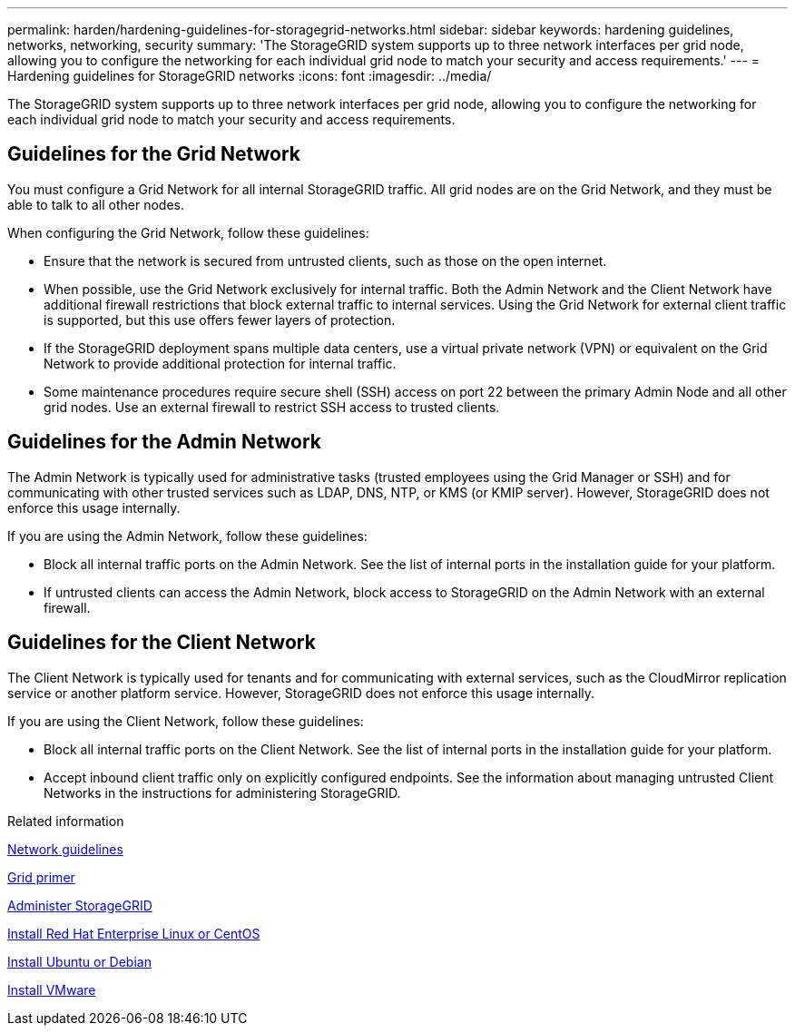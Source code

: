 ---
permalink: harden/hardening-guidelines-for-storagegrid-networks.html
sidebar: sidebar
keywords: hardening guidelines, networks, networking, security
summary: 'The StorageGRID system supports up to three network interfaces per grid node, allowing you to configure the networking for each individual grid node to match your security and access requirements.'
---
= Hardening guidelines for StorageGRID networks
:icons: font
:imagesdir: ../media/

[.lead]
The StorageGRID system supports up to three network interfaces per grid node, allowing you to configure the networking for each individual grid node to match your security and access requirements.

== Guidelines for the Grid Network

You must configure a Grid Network for all internal StorageGRID traffic. All grid nodes are on the Grid Network, and they must be able to talk to all other nodes.

When configuring the Grid Network, follow these guidelines:

* Ensure that the network is secured from untrusted clients, such as those on the open internet.
* When possible, use the Grid Network exclusively for internal traffic. Both the Admin Network and the Client Network have additional firewall restrictions that block external traffic to internal services. Using the Grid Network for external client traffic is supported, but this use offers fewer layers of protection.
* If the StorageGRID deployment spans multiple data centers, use a virtual private network (VPN) or equivalent on the Grid Network to provide additional protection for internal traffic.
* Some maintenance procedures require secure shell (SSH) access on port 22 between the primary Admin Node and all other grid nodes. Use an external firewall to restrict SSH access to trusted clients.

== Guidelines for the Admin Network

The Admin Network is typically used for administrative tasks (trusted employees using the Grid Manager or SSH) and for communicating with other trusted services such as LDAP, DNS, NTP, or KMS (or KMIP server). However, StorageGRID does not enforce this usage internally.

If you are using the Admin Network, follow these guidelines:

* Block all internal traffic ports on the Admin Network. See the list of internal ports in the installation guide for your platform.
* If untrusted clients can access the Admin Network, block access to StorageGRID on the Admin Network with an external firewall.

== Guidelines for the Client Network

The Client Network is typically used for tenants and for communicating with external services, such as the CloudMirror replication service or another platform service. However, StorageGRID does not enforce this usage internally.

If you are using the Client Network, follow these guidelines:

* Block all internal traffic ports on the Client Network. See the list of internal ports in the installation guide for your platform.
* Accept inbound client traffic only on explicitly configured endpoints. See the information about managing untrusted Client Networks in the instructions for administering StorageGRID.

.Related information

link:../network/index.html[Network guidelines]

link:../primer/index.html[Grid primer]

link:../admin/index.html[Administer StorageGRID]

link:../rhel/index.html[Install Red Hat Enterprise Linux or CentOS]

link:../ubuntu/index.html[Install Ubuntu or Debian]

link:../vmware/index.html[Install VMware]
